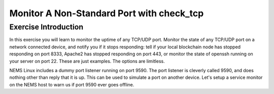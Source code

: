 Monitor A Non-Standard Port with check_tcp
==========================================

Exercise Introduction
---------------------

In this exercise you will learn to monitor the uptime of any TCP/UDP port. 
Monitor the state of any TCP/UDP port on a network connected device, and notify you if it stops responding: tell if your local blockchain node has stopped responding on port 8333, Apache2 has stopped responding on port 443, or monitor the state of openssh running on your server on port 22. These are just examples. The options are limitless.

NEMS Linux includes a dummy port listener running on port 9590. The port listener is cleverly called 9590, and does nothing other than reply that it is up. This can be used to simulate a port on another device. Let's setup a service monitor on the NEMS host to warn us if port 9590 ever goes offline.

